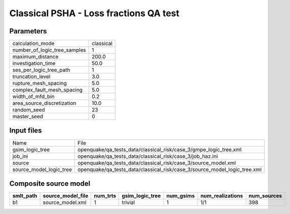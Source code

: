 Classical PSHA - Loss fractions QA test
=======================================

Parameters
----------
============================ =========
calculation_mode             classical
number_of_logic_tree_samples 1        
maximum_distance             200.0    
investigation_time           50.0     
ses_per_logic_tree_path      1        
truncation_level             3.0      
rupture_mesh_spacing         5.0      
complex_fault_mesh_spacing   5.0      
width_of_mfd_bin             0.2      
area_source_discretization   10.0     
random_seed                  23       
master_seed                  0        
============================ =========

Input files
-----------
======================= =========================================================================
Name                    File                                                                     
gsim_logic_tree         openquake/qa_tests_data/classical_risk/case_3/gmpe_logic_tree.xml        
job_ini                 openquake/qa_tests_data/classical_risk/case_3/job_haz.ini                
source                  openquake/qa_tests_data/classical_risk/case_3/source_model.xml           
source_model_logic_tree openquake/qa_tests_data/classical_risk/case_3/source_model_logic_tree.xml
======================= =========================================================================

Composite source model
----------------------
========= ================= ======== =============== ========= ================ ===========
smlt_path source_model_file num_trts gsim_logic_tree num_gsims num_realizations num_sources
========= ================= ======== =============== ========= ================ ===========
b1        source_model.xml  1        trivial         1         1/1              398        
========= ================= ======== =============== ========= ================ ===========